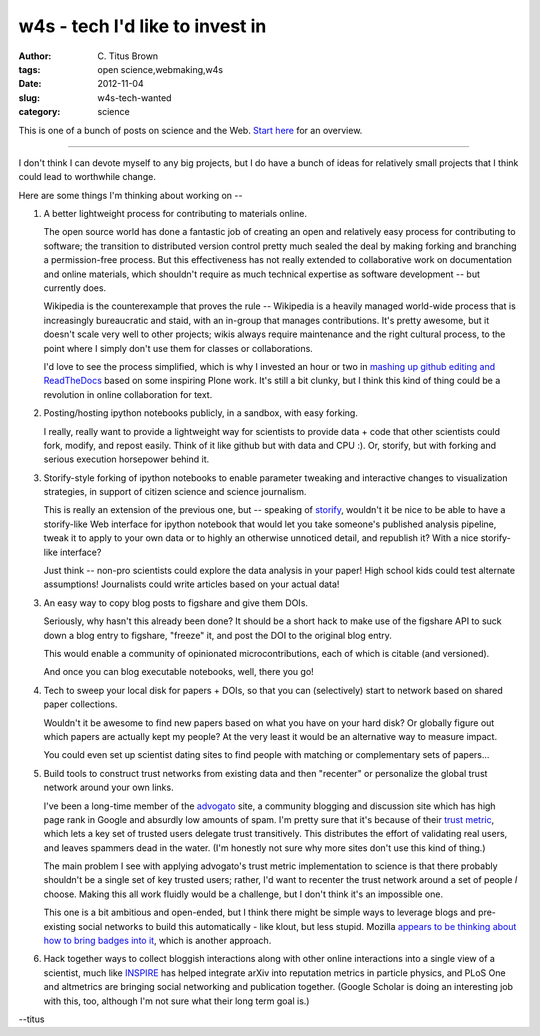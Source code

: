 w4s - tech I'd like to invest in
################################

:author: C\. Titus Brown
:tags: open science,webmaking,w4s
:date: 2012-11-04
:slug: w4s-tech-wanted
:category: science


This is one of a bunch of posts on science and the Web.  `Start here
<../w4s-overview.html>`__ for an overview.

----

I don't think I can devote myself to any big projects, but I do
have a bunch of ideas for relatively small projects that I think
could lead to worthwhile change.

Here are some things I'm thinking about working on --

1. A better lightweight process for contributing to materials online.

   The open source world has done a fantastic job of creating an open
   and relatively easy process for contributing to software; the
   transition to distributed version control pretty much sealed the
   deal by making forking and branching a permission-free process.
   But this effectiveness has not really extended to collaborative
   work on documentation and online materials, which shouldn't
   require as much technical expertise as software development -- but
   currently does.

   Wikipedia is the counterexample that proves the rule -- Wikipedia
   is a heavily managed world-wide process that is increasingly
   bureaucratic and staid, with an in-group that manages
   contributions.  It's pretty awesome, but it doesn't scale very well
   to other projects; wikis always require maintenance and the right
   cultural process, to the point where I simply don't use them for
   classes or collaborations.

   I'd love to see the process simplified, which is why I invested an
   hour or two in `mashing up github editing and ReadTheDocs
   <http://ivory.idyll.org/blog/rtd-comments-and-editing.html>`__
   based on some inspiring Plone work.  It's still a bit clunky, but I
   think this kind of thing could be a revolution in online
   collaboration for text.

2. Posting/hosting ipython notebooks publicly, in a sandbox, with easy
   forking.

   I really, really want to provide a lightweight way for scientists
   to provide data + code that other scientists could fork, modify,
   and repost easily.  Think of it like github but with data and CPU :).
   Or, storify, but with forking and serious execution horsepower behind
   it.

3. Storify-style forking of ipython notebooks to enable parameter tweaking
   and interactive changes to visualization strategies, in support of
   citizen science and science journalism.

   This is really an extension of the previous one, but -- speaking of
   `storify <http://storify.com>`__, wouldn't it be nice to be able to
   have a storify-like Web interface for ipython notebook that would
   let you take someone's published analysis pipeline, tweak it to
   apply to your own data or to highly an otherwise unnoticed detail,
   and republish it?  With a nice storify-like interface?

   Just think -- non-pro scientists could explore the data analysis in your
   paper!  High school kids could test alternate assumptions!  Journalists
   could write articles based on your actual data!
   
3. An easy way to copy blog posts to figshare and give them DOIs.

   Seriously, why hasn't this already been done?  It should be a short
   hack to make use of the figshare API to suck down a blog entry to
   figshare, "freeze" it, and post the DOI to the original blog entry.

   This would enable a community of opinionated microcontributions,
   each of which is citable (and versioned).

   And once you can blog executable notebooks, well, there you go!

4. Tech to sweep your local disk for papers + DOIs, so that you can
   (selectively) start to network based on shared paper collections.

   Wouldn't it be awesome to find new papers based on what you have
   on your hard disk?  Or globally figure out which papers are actually
   kept my people?  At the very least it would be an alternative way
   to measure impact.

   You could even set up scientist dating sites to find people with
   matching or complementary sets of papers...

5. Build tools to construct trust networks from existing data and then
   "recenter" or personalize the global trust network around your own
   links.

   I've been a long-time member of the `advogato
   <http://advogato.org>`__ site, a community blogging and discussion
   site which has high page rank in Google and absurdly low amounts of
   spam.  I'm pretty sure that it's because of their `trust metric
   <http://www.advogato.org/trust-metric.html>`__, which lets a key
   set of trusted users delegate trust transitively.  This distributes
   the effort of validating real users, and leaves spammers dead in the
   water.  (I'm honestly not sure why more sites don't use this kind
   of thing.)

   The main problem I see with applying advogato's trust metric
   implementation to science is that there probably shouldn't be a
   single set of key trusted users; rather, I'd want to recenter the
   trust network around a set of people *I* choose.  Making this
   all work fluidly would be a challenge, but I don't think it's
   an impossible one.

   This one is a bit ambitious and open-ended, but I think there might
   be simple ways to leverage blogs and pre-existing social networks
   to build this automatically - like klout, but less stupid.  Mozilla
   `appears to be thinking about how to bring badges into it
   <http://carlacasilli.wordpress.com/2012/08/24/mozilla-open-badges-building-trust-networks-creating-value/>`__,
   which is another approach.

6. Hack together ways to collect bloggish interactions along with
   other online interactions into a single view of a scientist, much
   like `INSPIRE <http://inspirehep.net/>`__ has helped integrate
   arXiv into reputation metrics in particle physics, and PLoS One and
   altmetrics are bringing social networking and publication together.
   (Google Scholar is doing an interesting job with this, too, although
   I'm not sure what their long term goal is.)

--titus
